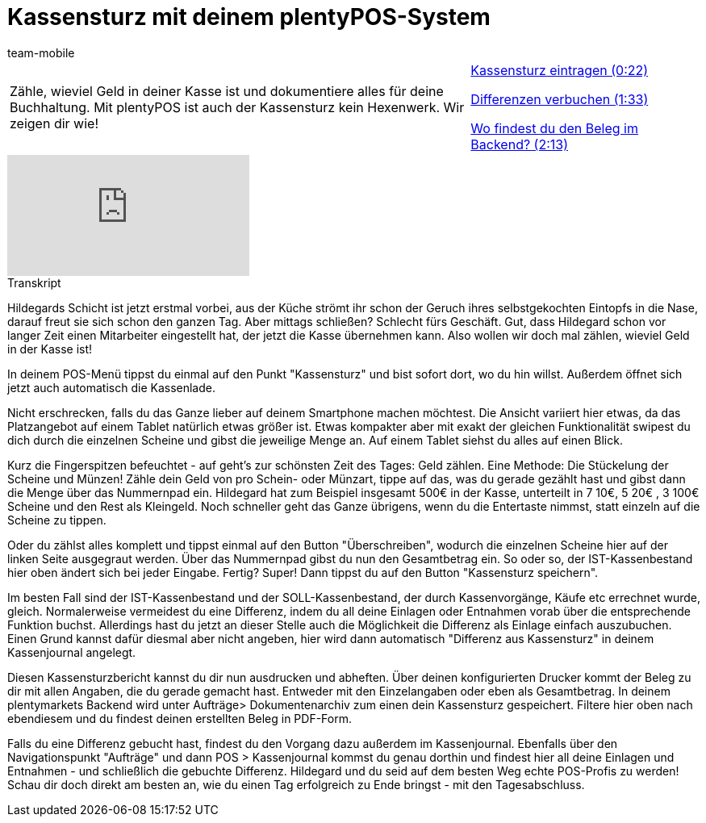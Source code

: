 = Kassensturz mit deinem plentyPOS-System
:lang: de
:position: 10030
:url: videos/pos/arbeiten-mit-pos/kassensturz
:id: EQ5Y8ZQ
:author: team-mobile

//tag::einleitung[]
[cols="2, 1" grid=none]
|===
|Zähle, wieviel Geld in deiner Kasse ist und dokumentiere alles für deine Buchhaltung. Mit plentyPOS ist auch der Kassensturz kein Hexenwerk. Wir zeigen dir wie!
|xref:videos:kassensturz-eintragen.adoc#video[Kassensturz eintragen (0:22)]

xref:videos:kassensturz-differenzen.adoc#video[Differenzen verbuchen (1:33)]

xref:videos:kassensturz-beleg.adoc#video[Wo findest du den Beleg im Backend? (2:13)]

|===
//end::einleitung[]

video::210430524[vimeo]

// tag::transkript[]
[.collapseBox]
.Transkript
--
Hildegards Schicht ist jetzt erstmal vorbei, aus der Küche strömt ihr schon der Geruch ihres selbstgekochten Eintopfs in die Nase, darauf freut sie sich schon den ganzen Tag.
Aber mittags schließen? Schlecht fürs Geschäft.
Gut, dass Hildegard schon vor langer Zeit einen Mitarbeiter eingestellt hat, der jetzt die Kasse übernehmen kann.
Also wollen wir doch mal zählen, wieviel Geld in der Kasse ist!

In deinem POS-Menü tippst du einmal auf den Punkt "Kassensturz" und bist sofort dort, wo du hin willst.
Außerdem öffnet sich jetzt auch automatisch die Kassenlade.

Nicht erschrecken, falls du das Ganze lieber auf deinem Smartphone machen möchtest.
Die Ansicht variiert hier etwas, da das Platzangebot auf einem Tablet natürlich etwas größer ist.
Etwas kompakter aber mit exakt der gleichen Funktionalität swipest du dich durch die einzelnen Scheine und gibst die jeweilige Menge an.
Auf einem Tablet siehst du alles auf einen Blick.

Kurz die Fingerspitzen befeuchtet - auf geht's zur schönsten Zeit des Tages: Geld zählen.
Eine Methode: Die Stückelung der Scheine und Münzen!
Zähle dein Geld von pro Schein- oder Münzart, tippe auf das, was du gerade gezählt hast und gibst dann die Menge über das Nummernpad ein.
Hildegard hat zum Beispiel insgesamt 500€ in der Kasse, unterteilt in 7 10€, 5 20€ , 3 100€ Scheine und den Rest als Kleingeld.
Noch schneller geht das Ganze übrigens, wenn du die Entertaste nimmst, statt einzeln auf die Scheine zu tippen.

Oder du zählst alles komplett und tippst einmal auf den Button "Überschreiben", wodurch die einzelnen Scheine hier auf der linken Seite ausgegraut werden.
Über das Nummernpad gibst du nun den Gesamtbetrag ein.
So oder so, der IST-Kassenbestand hier oben ändert sich bei jeder Eingabe.
Fertig? Super! Dann tippst du auf den Button "Kassensturz speichern".

Im besten Fall sind der IST-Kassenbestand und der SOLL-Kassenbestand, der durch Kassenvorgänge, Käufe etc errechnet wurde, gleich.
Normalerweise vermeidest du eine Differenz, indem du all deine Einlagen oder Entnahmen vorab über die entsprechende Funktion buchst.
Allerdings hast du jetzt an dieser Stelle auch die Möglichkeit die Differenz als Einlage einfach auszubuchen.
Einen Grund kannst dafür diesmal aber nicht angeben, hier wird dann automatisch "Differenz aus Kassensturz" in deinem Kassenjournal angelegt.

Diesen Kassensturzbericht kannst du dir nun ausdrucken und abheften.
Über deinen konfigurierten Drucker kommt der Beleg zu dir mit allen Angaben, die du gerade gemacht hast.
Entweder mit den Einzelangaben oder eben als Gesamtbetrag.
In deinem plentymarkets Backend wird unter Aufträge> Dokumentenarchiv zum einen dein Kassensturz gespeichert.
Filtere hier oben nach ebendiesem und du findest deinen erstellten Beleg in PDF-Form.


Falls du eine Differenz gebucht hast, findest du den Vorgang dazu außerdem im Kassenjournal.
Ebenfalls über den Navigationspunkt "Aufträge" und dann POS > Kassenjournal kommst du genau dorthin und findest hier all deine Einlagen und Entnahmen - und schließlich die gebuchte Differenz.
Hildegard und du seid auf dem besten Weg echte POS-Profis zu werden!
Schau dir doch direkt am besten an, wie du einen Tag erfolgreich zu Ende bringst - mit den Tagesabschluss.
--
//end::transkript[]
